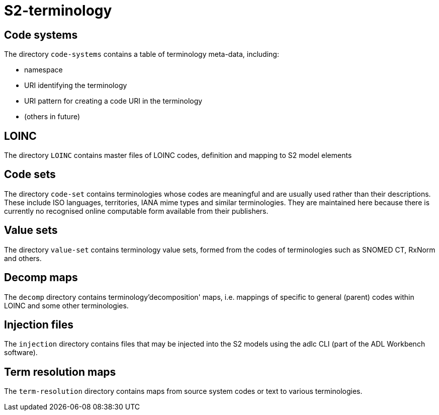 = S2-terminology

== Code systems

The directory `code-systems` contains a table of terminology meta-data, including:

* namespace
* URI identifying the terminology
* URI pattern for creating a code URI in the terminology
* (others in future)

== LOINC

The directory `LOINC` contains master files of LOINC codes, definition and mapping to S2 model elements

== Code sets

The directory `code-set` contains terminologies whose codes are meaningful and are usually used rather than their descriptions. These include ISO languages, territories, IANA mime types and similar terminologies. They are maintained here because there is currently no recognised online computable form available from their publishers.

== Value sets

The directory `value-set` contains terminology value sets, formed from the codes of terminologies such as SNOMED CT, RxNorm and others.

== Decomp maps

The `decomp` directory contains terminology'decomposition' maps, i.e. mappings of specific to general (parent) codes within LOINC and some other terminologies.

== Injection files

The `injection` directory contains files that may be injected into the S2 models using the adlc CLI (part of the ADL Workbench software).

== Term resolution maps

The `term-resolution` directory contains maps from source system codes or text to various terminologies.




